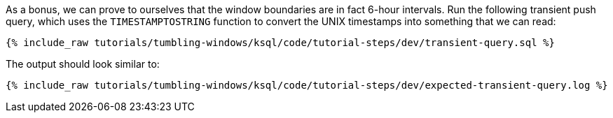 As a bonus, we can prove to ourselves that the window boundaries are in fact 6-hour intervals. Run the following transient push query, which uses the `TIMESTAMPTOSTRING` function to convert the UNIX timestamps into something that we can read:

+++++
<pre class="snippet"><code class="sql">{% include_raw tutorials/tumbling-windows/ksql/code/tutorial-steps/dev/transient-query.sql %}</code></pre>
+++++

The output should look similar to:

+++++
<pre class="snippet"><code class="shell">{% include_raw tutorials/tumbling-windows/ksql/code/tutorial-steps/dev/expected-transient-query.log %}</code></pre>
+++++
